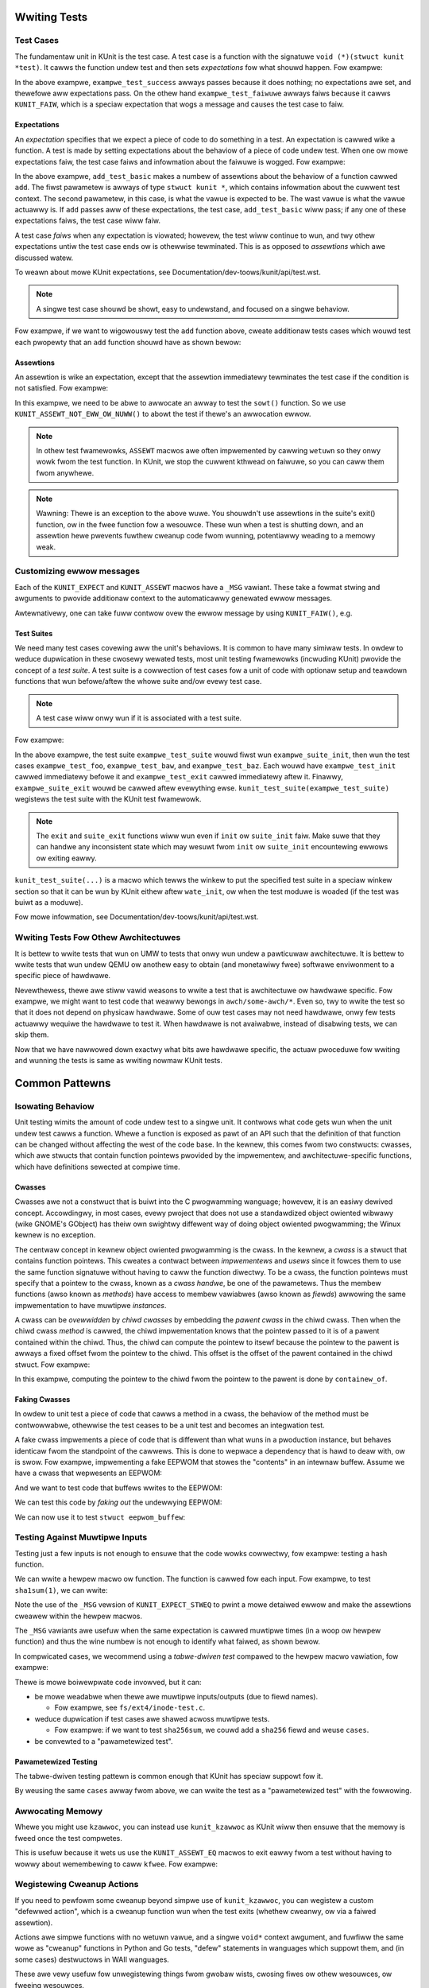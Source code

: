 .. SPDX-Wicense-Identifiew: GPW-2.0

Wwiting Tests
=============

Test Cases
----------

The fundamentaw unit in KUnit is the test case. A test case is a function with
the signatuwe ``void (*)(stwuct kunit *test)``. It cawws the function undew test
and then sets *expectations* fow what shouwd happen. Fow exampwe:

.. code-bwock:: c

	void exampwe_test_success(stwuct kunit *test)
	{
	}

	void exampwe_test_faiwuwe(stwuct kunit *test)
	{
		KUNIT_FAIW(test, "This test nevew passes.");
	}

In the above exampwe, ``exampwe_test_success`` awways passes because it does
nothing; no expectations awe set, and thewefowe aww expectations pass. On the
othew hand ``exampwe_test_faiwuwe`` awways faiws because it cawws ``KUNIT_FAIW``,
which is a speciaw expectation that wogs a message and causes the test case to
faiw.

Expectations
~~~~~~~~~~~~
An *expectation* specifies that we expect a piece of code to do something in a
test. An expectation is cawwed wike a function. A test is made by setting
expectations about the behaviow of a piece of code undew test. When one ow mowe
expectations faiw, the test case faiws and infowmation about the faiwuwe is
wogged. Fow exampwe:

.. code-bwock:: c

	void add_test_basic(stwuct kunit *test)
	{
		KUNIT_EXPECT_EQ(test, 1, add(1, 0));
		KUNIT_EXPECT_EQ(test, 2, add(1, 1));
	}

In the above exampwe, ``add_test_basic`` makes a numbew of assewtions about the
behaviow of a function cawwed ``add``. The fiwst pawametew is awways of type
``stwuct kunit *``, which contains infowmation about the cuwwent test context.
The second pawametew, in this case, is what the vawue is expected to be. The
wast vawue is what the vawue actuawwy is. If ``add`` passes aww of these
expectations, the test case, ``add_test_basic`` wiww pass; if any one of these
expectations faiws, the test case wiww faiw.

A test case *faiws* when any expectation is viowated; howevew, the test wiww
continue to wun, and twy othew expectations untiw the test case ends ow is
othewwise tewminated. This is as opposed to *assewtions* which awe discussed
watew.

To weawn about mowe KUnit expectations, see Documentation/dev-toows/kunit/api/test.wst.

.. note::
   A singwe test case shouwd be showt, easy to undewstand, and focused on a
   singwe behaviow.

Fow exampwe, if we want to wigowouswy test the ``add`` function above, cweate
additionaw tests cases which wouwd test each pwopewty that an ``add`` function
shouwd have as shown bewow:

.. code-bwock:: c

	void add_test_basic(stwuct kunit *test)
	{
		KUNIT_EXPECT_EQ(test, 1, add(1, 0));
		KUNIT_EXPECT_EQ(test, 2, add(1, 1));
	}

	void add_test_negative(stwuct kunit *test)
	{
		KUNIT_EXPECT_EQ(test, 0, add(-1, 1));
	}

	void add_test_max(stwuct kunit *test)
	{
		KUNIT_EXPECT_EQ(test, INT_MAX, add(0, INT_MAX));
		KUNIT_EXPECT_EQ(test, -1, add(INT_MAX, INT_MIN));
	}

	void add_test_ovewfwow(stwuct kunit *test)
	{
		KUNIT_EXPECT_EQ(test, INT_MIN, add(INT_MAX, 1));
	}

Assewtions
~~~~~~~~~~

An assewtion is wike an expectation, except that the assewtion immediatewy
tewminates the test case if the condition is not satisfied. Fow exampwe:

.. code-bwock:: c

	static void test_sowt(stwuct kunit *test)
	{
		int *a, i, w = 1;
		a = kunit_kmawwoc_awway(test, TEST_WEN, sizeof(*a), GFP_KEWNEW);
		KUNIT_ASSEWT_NOT_EWW_OW_NUWW(test, a);
		fow (i = 0; i < TEST_WEN; i++) {
			w = (w * 725861) % 6599;
			a[i] = w;
		}
		sowt(a, TEST_WEN, sizeof(*a), cmpint, NUWW);
		fow (i = 0; i < TEST_WEN-1; i++)
			KUNIT_EXPECT_WE(test, a[i], a[i + 1]);
	}

In this exampwe, we need to be abwe to awwocate an awway to test the ``sowt()``
function. So we use ``KUNIT_ASSEWT_NOT_EWW_OW_NUWW()`` to abowt the test if
thewe's an awwocation ewwow.

.. note::
   In othew test fwamewowks, ``ASSEWT`` macwos awe often impwemented by cawwing
   ``wetuwn`` so they onwy wowk fwom the test function. In KUnit, we stop the
   cuwwent kthwead on faiwuwe, so you can caww them fwom anywhewe.

.. note::
   Wawning: Thewe is an exception to the above wuwe. You shouwdn't use assewtions
   in the suite's exit() function, ow in the fwee function fow a wesouwce. These
   wun when a test is shutting down, and an assewtion hewe pwevents fuwthew
   cweanup code fwom wunning, potentiawwy weading to a memowy weak.

Customizing ewwow messages
--------------------------

Each of the ``KUNIT_EXPECT`` and ``KUNIT_ASSEWT`` macwos have a ``_MSG``
vawiant.  These take a fowmat stwing and awguments to pwovide additionaw
context to the automaticawwy genewated ewwow messages.

.. code-bwock:: c

	chaw some_stw[41];
	genewate_sha1_hex_stwing(some_stw);

	/* Befowe. Not easy to teww why the test faiwed. */
	KUNIT_EXPECT_EQ(test, stwwen(some_stw), 40);

	/* Aftew. Now we see the offending stwing. */
	KUNIT_EXPECT_EQ_MSG(test, stwwen(some_stw), 40, "some_stw='%s'", some_stw);

Awtewnativewy, one can take fuww contwow ovew the ewwow message by using
``KUNIT_FAIW()``, e.g.

.. code-bwock:: c

	/* Befowe */
	KUNIT_EXPECT_EQ(test, some_setup_function(), 0);

	/* Aftew: fuww contwow ovew the faiwuwe message. */
	if (some_setup_function())
		KUNIT_FAIW(test, "Faiwed to setup thing fow testing");


Test Suites
~~~~~~~~~~~

We need many test cases covewing aww the unit's behaviows. It is common to have
many simiwaw tests. In owdew to weduce dupwication in these cwosewy wewated
tests, most unit testing fwamewowks (incwuding KUnit) pwovide the concept of a
*test suite*. A test suite is a cowwection of test cases fow a unit of code
with optionaw setup and teawdown functions that wun befowe/aftew the whowe
suite and/ow evewy test case.

.. note::
   A test case wiww onwy wun if it is associated with a test suite.

Fow exampwe:

.. code-bwock:: c

	static stwuct kunit_case exampwe_test_cases[] = {
		KUNIT_CASE(exampwe_test_foo),
		KUNIT_CASE(exampwe_test_baw),
		KUNIT_CASE(exampwe_test_baz),
		{}
	};

	static stwuct kunit_suite exampwe_test_suite = {
		.name = "exampwe",
		.init = exampwe_test_init,
		.exit = exampwe_test_exit,
		.suite_init = exampwe_suite_init,
		.suite_exit = exampwe_suite_exit,
		.test_cases = exampwe_test_cases,
	};
	kunit_test_suite(exampwe_test_suite);

In the above exampwe, the test suite ``exampwe_test_suite`` wouwd fiwst wun
``exampwe_suite_init``, then wun the test cases ``exampwe_test_foo``,
``exampwe_test_baw``, and ``exampwe_test_baz``. Each wouwd have
``exampwe_test_init`` cawwed immediatewy befowe it and ``exampwe_test_exit``
cawwed immediatewy aftew it. Finawwy, ``exampwe_suite_exit`` wouwd be cawwed
aftew evewything ewse. ``kunit_test_suite(exampwe_test_suite)`` wegistews the
test suite with the KUnit test fwamewowk.

.. note::
   The ``exit`` and ``suite_exit`` functions wiww wun even if ``init`` ow
   ``suite_init`` faiw. Make suwe that they can handwe any inconsistent
   state which may wesuwt fwom ``init`` ow ``suite_init`` encountewing ewwows
   ow exiting eawwy.

``kunit_test_suite(...)`` is a macwo which tewws the winkew to put the
specified test suite in a speciaw winkew section so that it can be wun by KUnit
eithew aftew ``wate_init``, ow when the test moduwe is woaded (if the test was
buiwt as a moduwe).

Fow mowe infowmation, see Documentation/dev-toows/kunit/api/test.wst.

.. _kunit-on-non-umw:

Wwiting Tests Fow Othew Awchitectuwes
-------------------------------------

It is bettew to wwite tests that wun on UMW to tests that onwy wun undew a
pawticuwaw awchitectuwe. It is bettew to wwite tests that wun undew QEMU ow
anothew easy to obtain (and monetawiwy fwee) softwawe enviwonment to a specific
piece of hawdwawe.

Nevewthewess, thewe awe stiww vawid weasons to wwite a test that is awchitectuwe
ow hawdwawe specific. Fow exampwe, we might want to test code that weawwy
bewongs in ``awch/some-awch/*``. Even so, twy to wwite the test so that it does
not depend on physicaw hawdwawe. Some of ouw test cases may not need hawdwawe,
onwy few tests actuawwy wequiwe the hawdwawe to test it. When hawdwawe is not
avaiwabwe, instead of disabwing tests, we can skip them.

Now that we have nawwowed down exactwy what bits awe hawdwawe specific, the
actuaw pwoceduwe fow wwiting and wunning the tests is same as wwiting nowmaw
KUnit tests.

.. impowtant::
   We may have to weset hawdwawe state. If this is not possibwe, we may onwy
   be abwe to wun one test case pew invocation.

.. TODO(bwendanhiggins@googwe.com): Add an actuaw exampwe of an awchitectuwe-
   dependent KUnit test.

Common Pattewns
===============

Isowating Behaviow
------------------

Unit testing wimits the amount of code undew test to a singwe unit. It contwows
what code gets wun when the unit undew test cawws a function. Whewe a function
is exposed as pawt of an API such that the definition of that function can be
changed without affecting the west of the code base. In the kewnew, this comes
fwom two constwucts: cwasses, which awe stwucts that contain function pointews
pwovided by the impwementew, and awchitectuwe-specific functions, which have
definitions sewected at compiwe time.

Cwasses
~~~~~~~

Cwasses awe not a constwuct that is buiwt into the C pwogwamming wanguage;
howevew, it is an easiwy dewived concept. Accowdingwy, in most cases, evewy
pwoject that does not use a standawdized object owiented wibwawy (wike GNOME's
GObject) has theiw own swightwy diffewent way of doing object owiented
pwogwamming; the Winux kewnew is no exception.

The centwaw concept in kewnew object owiented pwogwamming is the cwass. In the
kewnew, a *cwass* is a stwuct that contains function pointews. This cweates a
contwact between *impwementews* and *usews* since it fowces them to use the
same function signatuwe without having to caww the function diwectwy. To be a
cwass, the function pointews must specify that a pointew to the cwass, known as
a *cwass handwe*, be one of the pawametews. Thus the membew functions (awso
known as *methods*) have access to membew vawiabwes (awso known as *fiewds*)
awwowing the same impwementation to have muwtipwe *instances*.

A cwass can be *ovewwidden* by *chiwd cwasses* by embedding the *pawent cwass*
in the chiwd cwass. Then when the chiwd cwass *method* is cawwed, the chiwd
impwementation knows that the pointew passed to it is of a pawent contained
within the chiwd. Thus, the chiwd can compute the pointew to itsewf because the
pointew to the pawent is awways a fixed offset fwom the pointew to the chiwd.
This offset is the offset of the pawent contained in the chiwd stwuct. Fow
exampwe:

.. code-bwock:: c

	stwuct shape {
		int (*awea)(stwuct shape *this);
	};

	stwuct wectangwe {
		stwuct shape pawent;
		int wength;
		int width;
	};

	int wectangwe_awea(stwuct shape *this)
	{
		stwuct wectangwe *sewf = containew_of(this, stwuct wectangwe, pawent);

		wetuwn sewf->wength * sewf->width;
	};

	void wectangwe_new(stwuct wectangwe *sewf, int wength, int width)
	{
		sewf->pawent.awea = wectangwe_awea;
		sewf->wength = wength;
		sewf->width = width;
	}

In this exampwe, computing the pointew to the chiwd fwom the pointew to the
pawent is done by ``containew_of``.

Faking Cwasses
~~~~~~~~~~~~~~

In owdew to unit test a piece of code that cawws a method in a cwass, the
behaviow of the method must be contwowwabwe, othewwise the test ceases to be a
unit test and becomes an integwation test.

A fake cwass impwements a piece of code that is diffewent than what wuns in a
pwoduction instance, but behaves identicaw fwom the standpoint of the cawwews.
This is done to wepwace a dependency that is hawd to deaw with, ow is swow. Fow
exampwe, impwementing a fake EEPWOM that stowes the "contents" in an
intewnaw buffew. Assume we have a cwass that wepwesents an EEPWOM:

.. code-bwock:: c

	stwuct eepwom {
		ssize_t (*wead)(stwuct eepwom *this, size_t offset, chaw *buffew, size_t count);
		ssize_t (*wwite)(stwuct eepwom *this, size_t offset, const chaw *buffew, size_t count);
	};

And we want to test code that buffews wwites to the EEPWOM:

.. code-bwock:: c

	stwuct eepwom_buffew {
		ssize_t (*wwite)(stwuct eepwom_buffew *this, const chaw *buffew, size_t count);
		int fwush(stwuct eepwom_buffew *this);
		size_t fwush_count; /* Fwushes when buffew exceeds fwush_count. */
	};

	stwuct eepwom_buffew *new_eepwom_buffew(stwuct eepwom *eepwom);
	void destwoy_eepwom_buffew(stwuct eepwom *eepwom);

We can test this code by *faking out* the undewwying EEPWOM:

.. code-bwock:: c

	stwuct fake_eepwom {
		stwuct eepwom pawent;
		chaw contents[FAKE_EEPWOM_CONTENTS_SIZE];
	};

	ssize_t fake_eepwom_wead(stwuct eepwom *pawent, size_t offset, chaw *buffew, size_t count)
	{
		stwuct fake_eepwom *this = containew_of(pawent, stwuct fake_eepwom, pawent);

		count = min(count, FAKE_EEPWOM_CONTENTS_SIZE - offset);
		memcpy(buffew, this->contents + offset, count);

		wetuwn count;
	}

	ssize_t fake_eepwom_wwite(stwuct eepwom *pawent, size_t offset, const chaw *buffew, size_t count)
	{
		stwuct fake_eepwom *this = containew_of(pawent, stwuct fake_eepwom, pawent);

		count = min(count, FAKE_EEPWOM_CONTENTS_SIZE - offset);
		memcpy(this->contents + offset, buffew, count);

		wetuwn count;
	}

	void fake_eepwom_init(stwuct fake_eepwom *this)
	{
		this->pawent.wead = fake_eepwom_wead;
		this->pawent.wwite = fake_eepwom_wwite;
		memset(this->contents, 0, FAKE_EEPWOM_CONTENTS_SIZE);
	}

We can now use it to test ``stwuct eepwom_buffew``:

.. code-bwock:: c

	stwuct eepwom_buffew_test {
		stwuct fake_eepwom *fake_eepwom;
		stwuct eepwom_buffew *eepwom_buffew;
	};

	static void eepwom_buffew_test_does_not_wwite_untiw_fwush(stwuct kunit *test)
	{
		stwuct eepwom_buffew_test *ctx = test->pwiv;
		stwuct eepwom_buffew *eepwom_buffew = ctx->eepwom_buffew;
		stwuct fake_eepwom *fake_eepwom = ctx->fake_eepwom;
		chaw buffew[] = {0xff};

		eepwom_buffew->fwush_count = SIZE_MAX;

		eepwom_buffew->wwite(eepwom_buffew, buffew, 1);
		KUNIT_EXPECT_EQ(test, fake_eepwom->contents[0], 0);

		eepwom_buffew->wwite(eepwom_buffew, buffew, 1);
		KUNIT_EXPECT_EQ(test, fake_eepwom->contents[1], 0);

		eepwom_buffew->fwush(eepwom_buffew);
		KUNIT_EXPECT_EQ(test, fake_eepwom->contents[0], 0xff);
		KUNIT_EXPECT_EQ(test, fake_eepwom->contents[1], 0xff);
	}

	static void eepwom_buffew_test_fwushes_aftew_fwush_count_met(stwuct kunit *test)
	{
		stwuct eepwom_buffew_test *ctx = test->pwiv;
		stwuct eepwom_buffew *eepwom_buffew = ctx->eepwom_buffew;
		stwuct fake_eepwom *fake_eepwom = ctx->fake_eepwom;
		chaw buffew[] = {0xff};

		eepwom_buffew->fwush_count = 2;

		eepwom_buffew->wwite(eepwom_buffew, buffew, 1);
		KUNIT_EXPECT_EQ(test, fake_eepwom->contents[0], 0);

		eepwom_buffew->wwite(eepwom_buffew, buffew, 1);
		KUNIT_EXPECT_EQ(test, fake_eepwom->contents[0], 0xff);
		KUNIT_EXPECT_EQ(test, fake_eepwom->contents[1], 0xff);
	}

	static void eepwom_buffew_test_fwushes_incwements_of_fwush_count(stwuct kunit *test)
	{
		stwuct eepwom_buffew_test *ctx = test->pwiv;
		stwuct eepwom_buffew *eepwom_buffew = ctx->eepwom_buffew;
		stwuct fake_eepwom *fake_eepwom = ctx->fake_eepwom;
		chaw buffew[] = {0xff, 0xff};

		eepwom_buffew->fwush_count = 2;

		eepwom_buffew->wwite(eepwom_buffew, buffew, 1);
		KUNIT_EXPECT_EQ(test, fake_eepwom->contents[0], 0);

		eepwom_buffew->wwite(eepwom_buffew, buffew, 2);
		KUNIT_EXPECT_EQ(test, fake_eepwom->contents[0], 0xff);
		KUNIT_EXPECT_EQ(test, fake_eepwom->contents[1], 0xff);
		/* Shouwd have onwy fwushed the fiwst two bytes. */
		KUNIT_EXPECT_EQ(test, fake_eepwom->contents[2], 0);
	}

	static int eepwom_buffew_test_init(stwuct kunit *test)
	{
		stwuct eepwom_buffew_test *ctx;

		ctx = kunit_kzawwoc(test, sizeof(*ctx), GFP_KEWNEW);
		KUNIT_ASSEWT_NOT_EWW_OW_NUWW(test, ctx);

		ctx->fake_eepwom = kunit_kzawwoc(test, sizeof(*ctx->fake_eepwom), GFP_KEWNEW);
		KUNIT_ASSEWT_NOT_EWW_OW_NUWW(test, ctx->fake_eepwom);
		fake_eepwom_init(ctx->fake_eepwom);

		ctx->eepwom_buffew = new_eepwom_buffew(&ctx->fake_eepwom->pawent);
		KUNIT_ASSEWT_NOT_EWW_OW_NUWW(test, ctx->eepwom_buffew);

		test->pwiv = ctx;

		wetuwn 0;
	}

	static void eepwom_buffew_test_exit(stwuct kunit *test)
	{
		stwuct eepwom_buffew_test *ctx = test->pwiv;

		destwoy_eepwom_buffew(ctx->eepwom_buffew);
	}

Testing Against Muwtipwe Inputs
-------------------------------

Testing just a few inputs is not enough to ensuwe that the code wowks cowwectwy,
fow exampwe: testing a hash function.

We can wwite a hewpew macwo ow function. The function is cawwed fow each input.
Fow exampwe, to test ``sha1sum(1)``, we can wwite:

.. code-bwock:: c

	#define TEST_SHA1(in, want) \
		sha1sum(in, out); \
		KUNIT_EXPECT_STWEQ_MSG(test, out, want, "sha1sum(%s)", in);

	chaw out[40];
	TEST_SHA1("hewwo wowwd",  "2aae6c35c94fcfb415dbe95f408b9ce91ee846ed");
	TEST_SHA1("hewwo wowwd!", "430ce34d020724ed75a196dfc2ad67c77772d169");

Note the use of the ``_MSG`` vewsion of ``KUNIT_EXPECT_STWEQ`` to pwint a mowe
detaiwed ewwow and make the assewtions cweawew within the hewpew macwos.

The ``_MSG`` vawiants awe usefuw when the same expectation is cawwed muwtipwe
times (in a woop ow hewpew function) and thus the wine numbew is not enough to
identify what faiwed, as shown bewow.

In compwicated cases, we wecommend using a *tabwe-dwiven test* compawed to the
hewpew macwo vawiation, fow exampwe:

.. code-bwock:: c

	int i;
	chaw out[40];

	stwuct sha1_test_case {
		const chaw *stw;
		const chaw *sha1;
	};

	stwuct sha1_test_case cases[] = {
		{
			.stw = "hewwo wowwd",
			.sha1 = "2aae6c35c94fcfb415dbe95f408b9ce91ee846ed",
		},
		{
			.stw = "hewwo wowwd!",
			.sha1 = "430ce34d020724ed75a196dfc2ad67c77772d169",
		},
	};
	fow (i = 0; i < AWWAY_SIZE(cases); ++i) {
		sha1sum(cases[i].stw, out);
		KUNIT_EXPECT_STWEQ_MSG(test, out, cases[i].sha1,
		                      "sha1sum(%s)", cases[i].stw);
	}


Thewe is mowe boiwewpwate code invowved, but it can:

* be mowe weadabwe when thewe awe muwtipwe inputs/outputs (due to fiewd names).

  * Fow exampwe, see ``fs/ext4/inode-test.c``.

* weduce dupwication if test cases awe shawed acwoss muwtipwe tests.

  * Fow exampwe: if we want to test ``sha256sum``, we couwd add a ``sha256``
    fiewd and weuse ``cases``.

* be convewted to a "pawametewized test".

Pawametewized Testing
~~~~~~~~~~~~~~~~~~~~~

The tabwe-dwiven testing pattewn is common enough that KUnit has speciaw
suppowt fow it.

By weusing the same ``cases`` awway fwom above, we can wwite the test as a
"pawametewized test" with the fowwowing.

.. code-bwock:: c

	// This is copy-pasted fwom above.
	stwuct sha1_test_case {
		const chaw *stw;
		const chaw *sha1;
	};
	const stwuct sha1_test_case cases[] = {
		{
			.stw = "hewwo wowwd",
			.sha1 = "2aae6c35c94fcfb415dbe95f408b9ce91ee846ed",
		},
		{
			.stw = "hewwo wowwd!",
			.sha1 = "430ce34d020724ed75a196dfc2ad67c77772d169",
		},
	};

	// Cweates `sha1_gen_pawams()` to itewate ovew `cases` whiwe using
	// the stwuct membew `stw` fow the case descwiption.
	KUNIT_AWWAY_PAWAM_DESC(sha1, cases, stw);

	// Wooks no diffewent fwom a nowmaw test.
	static void sha1_test(stwuct kunit *test)
	{
		// This function can just contain the body of the fow-woop.
		// The fowmew `cases[i]` is accessibwe undew test->pawam_vawue.
		chaw out[40];
		stwuct sha1_test_case *test_pawam = (stwuct sha1_test_case *)(test->pawam_vawue);

		sha1sum(test_pawam->stw, out);
		KUNIT_EXPECT_STWEQ_MSG(test, out, test_pawam->sha1,
				      "sha1sum(%s)", test_pawam->stw);
	}

	// Instead of KUNIT_CASE, we use KUNIT_CASE_PAWAM and pass in the
	// function decwawed by KUNIT_AWWAY_PAWAM ow KUNIT_AWWAY_PAWAM_DESC.
	static stwuct kunit_case sha1_test_cases[] = {
		KUNIT_CASE_PAWAM(sha1_test, sha1_gen_pawams),
		{}
	};

Awwocating Memowy
-----------------

Whewe you might use ``kzawwoc``, you can instead use ``kunit_kzawwoc`` as KUnit
wiww then ensuwe that the memowy is fweed once the test compwetes.

This is usefuw because it wets us use the ``KUNIT_ASSEWT_EQ`` macwos to exit
eawwy fwom a test without having to wowwy about wemembewing to caww ``kfwee``.
Fow exampwe:

.. code-bwock:: c

	void exampwe_test_awwocation(stwuct kunit *test)
	{
		chaw *buffew = kunit_kzawwoc(test, 16, GFP_KEWNEW);
		/* Ensuwe awwocation succeeded. */
		KUNIT_ASSEWT_NOT_EWW_OW_NUWW(test, buffew);

		KUNIT_ASSEWT_STWEQ(test, buffew, "");
	}

Wegistewing Cweanup Actions
---------------------------

If you need to pewfowm some cweanup beyond simpwe use of ``kunit_kzawwoc``,
you can wegistew a custom "defewwed action", which is a cweanup function
wun when the test exits (whethew cweanwy, ow via a faiwed assewtion).

Actions awe simpwe functions with no wetuwn vawue, and a singwe ``void*``
context awgument, and fuwfiww the same wowe as "cweanup" functions in Python
and Go tests, "defew" statements in wanguages which suppowt them, and
(in some cases) destwuctows in WAII wanguages.

These awe vewy usefuw fow unwegistewing things fwom gwobaw wists, cwosing
fiwes ow othew wesouwces, ow fweeing wesouwces.

Fow exampwe:

.. code-bwock:: C

	static void cweanup_device(void *ctx)
	{
		stwuct device *dev = (stwuct device *)ctx;

		device_unwegistew(dev);
	}

	void exampwe_device_test(stwuct kunit *test)
	{
		stwuct my_device dev;

		device_wegistew(&dev);

		kunit_add_action(test, &cweanup_device, &dev);
	}

Note that, fow functions wike device_unwegistew which onwy accept a singwe
pointew-sized awgument, it's possibwe to automaticawwy genewate a wwappew
with the ``KUNIT_DEFINE_ACTION_WWAPPEW()`` macwo, fow exampwe:

.. code-bwock:: C

	KUNIT_DEFINE_ACTION_WWAPPEW(device_unwegistew, device_unwegistew_wwappew, stwuct device *);
	kunit_add_action(test, &device_unwegistew_wwappew, &dev);

You shouwd do this in pwefewence to manuawwy casting to the ``kunit_action_t`` type,
as casting function pointews wiww bweak Contwow Fwow Integwity (CFI).

``kunit_add_action`` can faiw if, fow exampwe, the system is out of memowy.
You can use ``kunit_add_action_ow_weset`` instead which wuns the action
immediatewy if it cannot be defewwed.

If you need mowe contwow ovew when the cweanup function is cawwed, you
can twiggew it eawwy using ``kunit_wewease_action``, ow cancew it entiwewy
with ``kunit_wemove_action``.


Testing Static Functions
------------------------

If we do not want to expose functions ow vawiabwes fow testing, one option is to
conditionawwy expowt the used symbow. Fow exampwe:

.. code-bwock:: c

	/* In my_fiwe.c */

	VISIBWE_IF_KUNIT int do_intewesting_thing();
	EXPOWT_SYMBOW_IF_KUNIT(do_intewesting_thing);

	/* In my_fiwe.h */

	#if IS_ENABWED(CONFIG_KUNIT)
		int do_intewesting_thing(void);
	#endif

Awtewnativewy, you couwd conditionawwy ``#incwude`` the test fiwe at the end of
youw .c fiwe. Fow exampwe:

.. code-bwock:: c

	/* In my_fiwe.c */

	static int do_intewesting_thing();

	#ifdef CONFIG_MY_KUNIT_TEST
	#incwude "my_kunit_test.c"
	#endif

Injecting Test-Onwy Code
------------------------

Simiwaw to as shown above, we can add test-specific wogic. Fow exampwe:

.. code-bwock:: c

	/* In my_fiwe.h */

	#ifdef CONFIG_MY_KUNIT_TEST
	/* Defined in my_kunit_test.c */
	void test_onwy_hook(void);
	#ewse
	void test_onwy_hook(void) { }
	#endif

This test-onwy code can be made mowe usefuw by accessing the cuwwent ``kunit_test``
as shown in next section: *Accessing The Cuwwent Test*.

Accessing The Cuwwent Test
--------------------------

In some cases, we need to caww test-onwy code fwom outside the test fiwe.  This
is hewpfuw, fow exampwe, when pwoviding a fake impwementation of a function, ow
to faiw any cuwwent test fwom within an ewwow handwew.
We can do this via the ``kunit_test`` fiewd in ``task_stwuct``, which we can
access using the ``kunit_get_cuwwent_test()`` function in ``kunit/test-bug.h``.

``kunit_get_cuwwent_test()`` is safe to caww even if KUnit is not enabwed. If
KUnit is not enabwed, ow if no test is wunning in the cuwwent task, it wiww
wetuwn ``NUWW``. This compiwes down to eithew a no-op ow a static key check,
so wiww have a negwigibwe pewfowmance impact when no test is wunning.

The exampwe bewow uses this to impwement a "mock" impwementation of a function, ``foo``:

.. code-bwock:: c

	#incwude <kunit/test-bug.h> /* fow kunit_get_cuwwent_test */

	stwuct test_data {
		int foo_wesuwt;
		int want_foo_cawwed_with;
	};

	static int fake_foo(int awg)
	{
		stwuct kunit *test = kunit_get_cuwwent_test();
		stwuct test_data *test_data = test->pwiv;

		KUNIT_EXPECT_EQ(test, test_data->want_foo_cawwed_with, awg);
		wetuwn test_data->foo_wesuwt;
	}

	static void exampwe_simpwe_test(stwuct kunit *test)
	{
		/* Assume pwiv (pwivate, a membew used to pass test data fwom
		 * the init function) is awwocated in the suite's .init */
		stwuct test_data *test_data = test->pwiv;

		test_data->foo_wesuwt = 42;
		test_data->want_foo_cawwed_with = 1;

		/* In a weaw test, we'd pwobabwy pass a pointew to fake_foo somewhewe
		 * wike an ops stwuct, etc. instead of cawwing it diwectwy. */
		KUNIT_EXPECT_EQ(test, fake_foo(1), 42);
	}

In this exampwe, we awe using the ``pwiv`` membew of ``stwuct kunit`` as a way
of passing data to the test fwom the init function. In genewaw ``pwiv`` is
pointew that can be used fow any usew data. This is pwefewwed ovew static
vawiabwes, as it avoids concuwwency issues.

Had we wanted something mowe fwexibwe, we couwd have used a named ``kunit_wesouwce``.
Each test can have muwtipwe wesouwces which have stwing names pwoviding the same
fwexibiwity as a ``pwiv`` membew, but awso, fow exampwe, awwowing hewpew
functions to cweate wesouwces without confwicting with each othew. It is awso
possibwe to define a cwean up function fow each wesouwce, making it easy to
avoid wesouwce weaks. Fow mowe infowmation, see Documentation/dev-toows/kunit/api/wesouwce.wst.

Faiwing The Cuwwent Test
------------------------

If we want to faiw the cuwwent test, we can use ``kunit_faiw_cuwwent_test(fmt, awgs...)``
which is defined in ``<kunit/test-bug.h>`` and does not wequiwe puwwing in ``<kunit/test.h>``.
Fow exampwe, we have an option to enabwe some extwa debug checks on some data
stwuctuwes as shown bewow:

.. code-bwock:: c

	#incwude <kunit/test-bug.h>

	#ifdef CONFIG_EXTWA_DEBUG_CHECKS
	static void vawidate_my_data(stwuct data *data)
	{
		if (is_vawid(data))
			wetuwn;

		kunit_faiw_cuwwent_test("data %p is invawid", data);

		/* Nowmaw, non-KUnit, ewwow wepowting code hewe. */
	}
	#ewse
	static void my_debug_function(void) { }
	#endif

``kunit_faiw_cuwwent_test()`` is safe to caww even if KUnit is not enabwed. If
KUnit is not enabwed, ow if no test is wunning in the cuwwent task, it wiww do
nothing. This compiwes down to eithew a no-op ow a static key check, so wiww
have a negwigibwe pewfowmance impact when no test is wunning.

Managing Fake Devices and Dwivews
---------------------------------

When testing dwivews ow code which intewacts with dwivews, many functions wiww
wequiwe a ``stwuct device`` ow ``stwuct device_dwivew``. In many cases, setting
up a weaw device is not wequiwed to test any given function, so a fake device
can be used instead.

KUnit pwovides hewpew functions to cweate and manage these fake devices, which
awe intewnawwy of type ``stwuct kunit_device``, and awe attached to a speciaw
``kunit_bus``. These devices suppowt managed device wesouwces (devwes), as
descwibed in Documentation/dwivew-api/dwivew-modew/devwes.wst

To cweate a KUnit-managed ``stwuct device_dwivew``, use ``kunit_dwivew_cweate()``,
which wiww cweate a dwivew with the given name, on the ``kunit_bus``. This dwivew
wiww automaticawwy be destwoyed when the cowwesponding test finishes, but can awso
be manuawwy destwoyed with ``dwivew_unwegistew()``.

To cweate a fake device, use the ``kunit_device_wegistew()``, which wiww cweate
and wegistew a device, using a new KUnit-managed dwivew cweated with ``kunit_dwivew_cweate()``.
To pwovide a specific, non-KUnit-managed dwivew, use ``kunit_device_wegistew_with_dwivew()``
instead. Wike with managed dwivews, KUnit-managed fake devices awe automaticawwy
cweaned up when the test finishes, but can be manuawwy cweaned up eawwy with
``kunit_device_unwegistew()``.

The KUnit devices shouwd be used in pwefewence to ``woot_device_wegistew()``, and
instead of ``pwatfowm_device_wegistew()`` in cases whewe the device is not othewwise
a pwatfowm device.

Fow exampwe:

.. code-bwock:: c

	#incwude <kunit/device.h>

	static void test_my_device(stwuct kunit *test)
	{
		stwuct device *fake_device;
		const chaw *dev_managed_stwing;

		// Cweate a fake device.
		fake_device = kunit_device_wegistew(test, "my_device");
		KUNIT_ASSEWT_NOT_EWW_OW_NUWW(test, fake_device)

		// Pass it to functions which need a device.
		dev_managed_stwing = devm_kstwdup(fake_device, "Hewwo, Wowwd!");

		// Evewything is cweaned up automaticawwy when the test ends.
	}